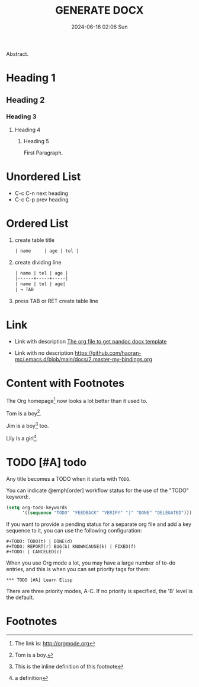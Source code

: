 #+BLOCK_LINE: ━━━━━━━━━━━━━━━━━━━━━━━━━━━━━
#+TITLE: GENERATE DOCX
#+AUTHOR: Haoran Liu
#+EMAIL: haoran.mc@outlook.com
#+DATE: 2024-06-16 02:06 Sun
#+STARTUP: showeverything
#+OPTIONS: author:nil toc:t ^:{} _:{}
#+BLOCK_LINE: ━━━━━━━━━━━━━━━━━━━━━━━━━━━━━

Abstract.

* Heading 1
** Heading 2
*** Heading 3
**** Heading 4
***** Heading 5
First Paragraph.

* Unordered List
- C-c C-n	next heading
- C-c C-p	prev heading

* Ordered List
1. create table title
   #+begin_src org
     | name     | age | tel |

   #+end_src

2. create dividing line
   #+begin_src org
     | name | tel | age |
     |------+-----+-----|
     | name | tel | age|
     | → TAB
   #+end_src

3. press TAB or RET create table line

* Link
- Link with description [[https://github.com/haoran-mc/.emacs.d/tree/main/templates/generate-docx.org][The org file to get pandoc docx template]]

- Link with no description [[https://github.com/haoran-mc/.emacs.d/blob/main/docs/2.master-my-bindings.org]]

* Content with Footnotes
The Org homepage[fn:1] now looks a lot better than it used to.

Tom is a boy[fn:name].

Jim is a boy[fn:: This is the inline definition of this footnote] too.

Lily is a girl[fn:lily: a definition].

* TODO [#A] todo
Any title becomes a TODO when it starts with ~TODO~.

You can indicate @emph[order] workflow status for the use of the "TODO" keyword:.

#+begin_src emacs-lisp
  (setq org-todo-keywords
        '((sequence "TODO" "FEEDBACK" "VERIFY" "|" "DONE" "DELEGATED")))
#+end_src

If you want to provide a pending status for a separate org file and add a key sequence to it, you can use the following configuration:

#+begin_example
  ,#+TODO: TODO(t) | DONE(d)
  ,#+TODO: REPORT(r) BUG(b) KNOWNCAUSE(k) | FIXED(f)
  ,#+TODO: | CANCELED(c)
#+end_example

When you use Org mode a lot, you may have a large number of to-do entries, and this is when you can set priority tags for them:

#+begin_example
  ,*** TODO [#A] Learn Elisp
#+end_example

There are three priority modes, A-C. If no priority is specified, the 'B' level is the default.

* Footnotes
[fn:1] The link is: http://orgmode.org
[fn:name] Tom is a boy.

